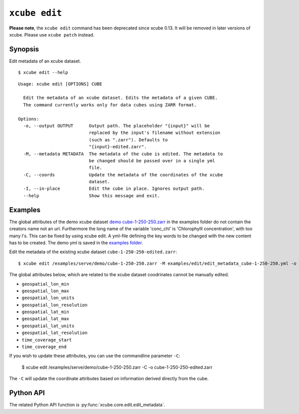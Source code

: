 .. _`demo cube-1-250-250.zarr`:  https://github.com/dcs4cop/xcube/tree/master/examples/serve/demo/cube-1-250-250.zarr
.. _`examples folder`: https://github.com/dcs4cop/xcube/tree/master/examples/edit/edit_metadata_cube-1-250-250.yml

==================
``xcube edit``
==================

**Please note**, the ``xcube edit`` command has been deprecated since
xcube 0.13. It will be removed in later versions of xcube.
Please use ``xcube patch`` instead.

Synopsis
========

Edit metadata of an xcube dataset.


::

    $ xcube edit --help

::

    Usage: xcube edit [OPTIONS] CUBE

      Edit the metadata of an xcube dataset. Edits the metadata of a given CUBE.
      The command currently works only for data cubes using ZARR format.

    Options:
      -o, --output OUTPUT      Output path. The placeholder "{input}" will be
                               replaced by the input's filename without extension
                               (such as ".zarr"). Defaults to
                               "{input}-edited.zarr".
      -M, --metadata METADATA  The metadata of the cube is edited. The metadata to
                               be changed should be passed over in a single yml
                               file.
      -C, --coords             Update the metadata of the coordinates of the xcube
                               dataset.
      -I, --in-place           Edit the cube in place. Ignores output path.
      --help                   Show this message and exit.




Examples
========

The global attributes of the demo xcube dataset  `demo cube-1-250-250.zarr`_ in the examples folder do not contain the creators name
not an url. Furthermore the long name of the variable 'conc_chl' is 'Chlorophylll concentration', with too many l's.
This can be fixed by using xcube edit. A yml-file defining the key words to be changed with the new content has to
be created. The demo yml is saved in the `examples folder`_.

Edit the metadata of the existing xcube dataset  ``cube-1-250-250-edited.zarr``:


::

    $ xcube edit /examples/serve/demo/cube-1-250-250.zarr -M examples/edit/edit_metadata_cube-1-250-250.yml -o cube-1-250-250-edited.zarr
    
The global attributes below, which are related to the xcube dataset coodrinates cannot be manually edited.

* ``geospatial_lon_min``
* ``geospatial_lon_max``
* ``geospatial_lon_units``
* ``geospatial_lon_resolution``
* ``geospatial_lat_min``
* ``geospatial_lat_max``
* ``geospatial_lat_units``
* ``geospatial_lat_resolution``
* ``time_coverage_start``
* ``time_coverage_end``

If you wish to update these attributes, you can use the commandline parameter ``-C``:

    $ xcube edit /examples/serve/demo/cube-1-250-250.zarr -C -o cube-1-250-250-edited.zarr

The ``-C`` will update the coordinate attributes based on information derived directly from the cube.

Python API
==========

The related Python API function is :py:func:`xcube.core.edit.edit_metadata`.
